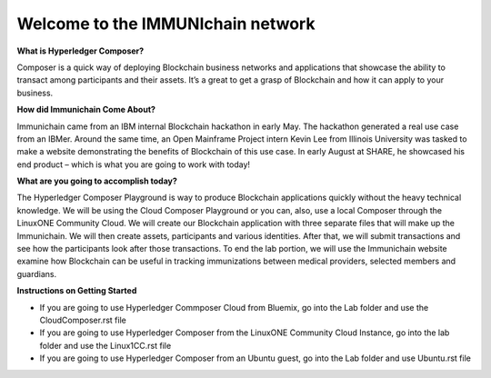 Welcome to the IMMUNIchain network
==================================


**What is Hyperledger Composer?**

Composer is a quick way of deploying Blockchain business networks and applications that showcase the ability to transact among participants and their assets. It’s a great to get a grasp of Blockchain and how it can apply to your business. 

**How did Immunichain Come About?**

Immunichain came from an IBM internal Blockchain hackathon in early May. The hackathon generated a real use case from an IBMer. Around the same time, an Open Mainframe Project intern Kevin Lee from Illinois University was tasked to make a website demonstrating the benefits of Blockchain of this use case. In early August at SHARE, he showcased his end product – which is what you are going to work with today!

**What are you going to accomplish today?**

The Hyperledger Composer Playground is way to produce Blockchain applications quickly without the heavy technical knowledge. We will be using the Cloud Composer Playground or you can, also, use a local Composer through the LinuxONE Community Cloud. We will create our Blockchain application with three separate files that will make up the Immunichain. We will then create assets, participants and various identities. After that, we will submit transactions and see how the participants look after those transactions. To end the lab portion, we will use the Immunichain website examine how Blockchain can be useful in tracking immunizations between medical providers, selected members and guardians. 

**Instructions on Getting Started**

- If you are going to use Hyperledger Commposer Cloud from Bluemix, go into the Lab folder and use the CloudComposer.rst file
- If you are going to use Hyperledger Composer from the LinuxONE Community Cloud Instance, go into the lab folder and use the Linux1CC.rst file
- If you are going to use Hyperledger Composer from an Ubuntu guest, go into the Lab folder and use Ubuntu.rst file

